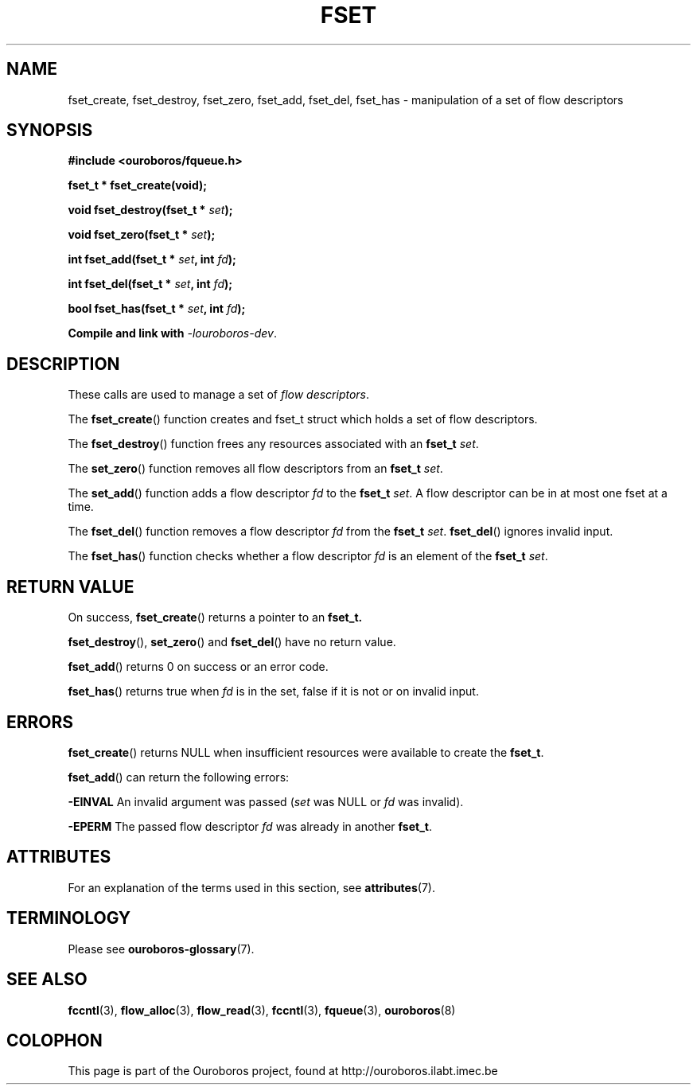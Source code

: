 .\" Ouroboros man pages (C) 2017
.\" Dimitri Staessens <dimitri.staessens@ugent.be>
.\" Sander Vrijders <sander.vrijders@ugent.be>

.TH FSET 3 2017-04-10 Ouroboros "Ouroboros Programmer's Manual"

.SH NAME

fset_create, fset_destroy, fset_zero, fset_add, fset_del, fset_has \-
manipulation of a set of flow descriptors

.SH SYNOPSIS

.B #include <ouroboros/fqueue.h>

\fBfset_t * fset_create(void);

\fBvoid fset_destroy(fset_t * \fIset\fB);

\fBvoid fset_zero(fset_t * \fIset\fB);

\fBint fset_add(fset_t * \fIset\fB, int \fIfd\fB);

\fBint fset_del(fset_t * \fIset\fB, int \fIfd\fB);

\fBbool fset_has(fset_t * \fIset\fB, int \fIfd\fB);

Compile and link with \fI-louroboros-dev\fR.

.SH DESCRIPTION

These calls are used to manage a set of \fIflow descriptors\fR.

The \fBfset_create\fR() function creates and fset_t struct which holds
a set of flow descriptors.

The \fBfset_destroy\fR() function frees any resources associated with
an \fBfset_t \fIset\fR.

The \fBset_zero\fR() function removes all flow descriptors from an
\fBfset_t \fIset\fR.

The \fBset_add\fR() function adds a flow descriptor \fIfd\fR to the
\fBfset_t \fIset\fR. A flow descriptor can be in at most one fset at a
time.

The \fBfset_del\fR() function removes a flow descriptor \fIfd\fR from
the \fBfset_t \fIset\fR. \fBfset_del\fR() ignores invalid input.

The \fBfset_has\fR() function checks whether a flow descriptor \fIfd\fR is
an element of the \fBfset_t \fIset\fR.

.SH RETURN VALUE

On success, \fBfset_create\fR() returns a pointer to an \fBfset_t\fB.

\fBfset_destroy\fR(), \fBset_zero\fR() and \fBfset_del\fR() have no return value.

\fBfset_add\fR() returns 0 on success or an error code.

\fBfset_has\fR() returns true when \fIfd\fR is in the set, false if it
is not or on invalid input.

.SH ERRORS

\fBfset_create\fR() returns NULL when insufficient resources
were available to create the \fBfset_t\fR.

\fBfset_add\fR() can return the following errors:

.B -EINVAL
An invalid argument was passed (\fIset\fR was NULL or \fIfd\fR was
invalid).

.B -EPERM
The passed flow descriptor \fIfd\fR was already in another \fBfset_t\fR.

.SH ATTRIBUTES

For an explanation of the terms used in this section, see \fBattributes\fR(7).

.TS
box, tab(&);
LB|LB|LB
L|L|L.
Interface & Attribute & Value
_
\fBfset_create\fR() & Thread safety & MT-Safe
_
\fBfset_destroy\fR() & Thread safety & MT-Safe
_
\fBfset_zero\fR() & Thread safety & MT-Safe
_
\fBfset_add\fR() & Thread safety & MT-Safe
_
\fBfset_del\fR() & Thread safety & MT-Safe
_
\fBfset_has\fR() & Thread safety & MT-Safe
.TE

.SH TERMINOLOGY
Please see \fBouroboros-glossary\fR(7).

.SH SEE ALSO

.BR fccntl "(3), " flow_alloc "(3), " flow_read "(3), " fccntl "(3), " \
fqueue "(3), " ouroboros (8)

.SH COLOPHON
This page is part of the Ouroboros project, found at
http://ouroboros.ilabt.imec.be
